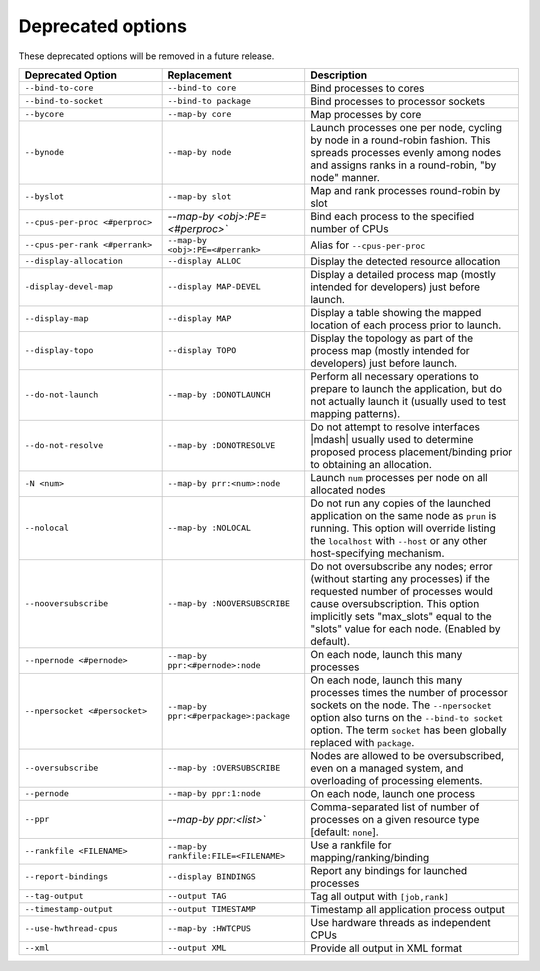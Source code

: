 .. -*- rst -*-

   Copyright (c) 2022-2024 Nanook Consulting  All rights reserved.
   Copyright (c) 2023 Jeffrey M. Squyres.  All rights reserved.

   $COPYRIGHT$

   Additional copyrights may follow

   $HEADER$

.. The following line is included so that Sphinx won't complain
   about this file not being directly included in some toctree

Deprecated options
==================

These deprecated options will be removed in a future release.

.. list-table::
   :header-rows: 1
   :widths: 20 20 30

   * - Deprecated Option
     - Replacement
     - Description

   * - ``--bind-to-core``
     - ``--bind-to core``
     - Bind processes to cores


   * - ``--bind-to-socket``
     - ``--bind-to package``
     - Bind processes to processor sockets

   * - ``--bycore``
     - ``--map-by core``
     - Map processes by core

   * - ``--bynode``
     - ``--map-by node``
     - Launch processes one per node, cycling by node in a round-robin
       fashion. This spreads processes evenly among nodes and assigns
       ranks in a round-robin, "by node" manner.

   * - ``--byslot``
     - ``--map-by slot``
     - Map and rank processes round-robin by slot

   * - ``--cpus-per-proc <#perproc>``
     - `--map-by <obj>:PE=<#perproc>``
     - Bind each process to the specified number of CPUs

   * - ``--cpus-per-rank <#perrank>``
     - ``--map-by <obj>:PE=<#perrank>``
     - Alias for ``--cpus-per-proc``

   * - ``--display-allocation``
     - ``--display ALLOC``
     - Display the detected resource allocation

   * - ``-display-devel-map``
     - ``--display MAP-DEVEL``
     - Display a detailed process map (mostly intended for developers)
       just before launch.

   * - ``--display-map``
     - ``--display MAP``
     - Display a table showing the mapped location of each process
       prior to launch.

   * - ``--display-topo``
     - ``--display TOPO``
     - Display the topology as part of the process map (mostly
       intended for developers) just before launch.

   * - ``--do-not-launch``
     - ``--map-by :DONOTLAUNCH``
     - Perform all necessary operations to prepare to launch the
       application, but do not actually launch it (usually used to
       test mapping patterns).

   * - ``--do-not-resolve``
     - ``--map-by :DONOTRESOLVE``
     - Do not attempt to resolve interfaces |mdash| usually used to
       determine proposed process placement/binding prior to obtaining
       an allocation.

   * - ``-N <num>``
     - ``--map-by prr:<num>:node``
     - Launch ``num`` processes per node on all allocated nodes

   * - ``--nolocal``
     - ``--map-by :NOLOCAL``
     - Do not run any copies of the launched application on the same
       node as ``prun`` is running. This option will override listing
       the ``localhost`` with ``--host`` or any other host-specifying
       mechanism.

   * - ``--nooversubscribe``
     - ``--map-by :NOOVERSUBSCRIBE``
     - Do not oversubscribe any nodes; error (without starting any
       processes) if the requested number of processes would cause
       oversubscription. This option implicitly sets "max_slots" equal
       to the "slots" value for each node. (Enabled by default).

   * - ``--npernode <#pernode>``
     - ``--map-by ppr:<#pernode>:node``
     - On each node, launch this many processes

   * - ``--npersocket <#persocket>``
     - ``--map-by ppr:<#perpackage>:package``
     - On each node, launch this many processes times the number of
       processor sockets on the node. The ``--npersocket`` option also
       turns on the ``--bind-to socket`` option. The term ``socket``
       has been globally replaced with ``package``.

   * - ``--oversubscribe``
     - ``--map-by :OVERSUBSCRIBE``
     - Nodes are allowed to be oversubscribed, even on a managed
       system, and overloading of processing elements.

   * - ``--pernode``
     - ``--map-by ppr:1:node``
     - On each node, launch one process

   * - ``--ppr``
     - `--map-by ppr:<list>``
     - Comma-separated list of number of processes on a given resource type
       [default: ``none``].

   * - ``--rankfile <FILENAME>``
     - ``--map-by rankfile:FILE=<FILENAME>``
     - Use a rankfile for mapping/ranking/binding

   * - ``--report-bindings``
     - ``--display BINDINGS``
     - Report any bindings for launched processes

   * - ``--tag-output``
     - ``--output TAG``
     - Tag all output with ``[job,rank]``

   * - ``--timestamp-output``
     - ``--output TIMESTAMP``
     - Timestamp all application process output

   * - ``--use-hwthread-cpus``
     - ``--map-by :HWTCPUS``
     - Use hardware threads as independent CPUs

   * - ``--xml``
     - ``--output XML``
     - Provide all output in XML format
